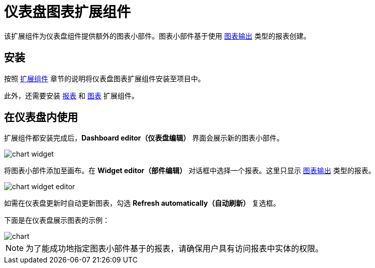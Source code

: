 = 仪表盘图表扩展组件

该扩展组件为仪表盘组件提供额外的图表小部件。图表小部件基于使用 xref:reports:creation/templates.adoc#template_chart[图表输出] 类型的报表创建。

== 安装

按照 xref:ROOT:add-ons.adoc[扩展组件] 章节的说明将仪表盘图表扩展组件安装至项目中。

此外，还需要安装 xref:reports:index.adoc[报表] 和 xref:charts:index.adoc[图表] 扩展组件。

== 在仪表盘内使用

扩展组件都安装完成后，*Dashboard editor（仪表盘编辑）* 界面会展示新的图表小部件。

image::chart-widget.png[align="center"]

将图表小部件添加至画布。在 *Widget editor（部件编辑）* 对话框中选择一个报表。这里只显示 xref:reports:getting-started.adoc#chart_report[图表输出] 类型的报表。

image::chart-widget-editor.png[align="center"]

如需在仪表盘更新时自动更新图表，勾选 *Refresh automatically（自动刷新）* 复选框。

下面是在仪表盘展示图表的示例：

image::chart.png[align="center"]

NOTE: 为了能成功地指定图表小部件基于的报表，请确保用户具有访问报表中实体的权限。
